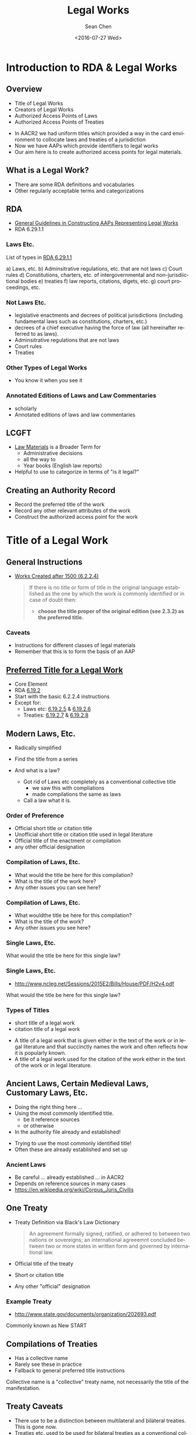 #+TITLE: Legal Works
#+DATE: <2016-07-27 Wed>
#+AUTHOR: Sean Chen
#+EMAIL: schen@law.duke.edu
#+LANGUAGE: en
#+SELECT_TAGS: export
#+EXCLUDE_TAGS: noexport
#+CREATOR: Emacs 25.0.50.1 (Org mode 8.3.4)
#+REVEAL_THEME: white

* Introduction to RDA & Legal Works

** Overview
  - Title of Legal Works
  - Creators of Legal Works
  - Authorized Access Points of Laws
  - Authorized Access Points of Treaties

  #+BEGIN_NOTES
  - In AACR2 we had uniform titles which provided a way in the card
    environment to collocate laws and treaties of a jurisdiction
  - Now we have AAPs which provide identifiers to legal works
  - Our aim here is to create authorized access points for legal materials.
  #+END_NOTES

** What is a Legal Work? 
   - There are some RDA definitions and vocabularies
   - Other regularly acceptable terms and categorizations
** RDA
   - [[http://access.rdatoolkit.org/6.29.1.1.html][General Guidelines in Constructing AAPs Representing Legal Works]]
   - RDA 6.29.1.1
*** Laws Etc.
    List of types in [[http://access.rdatoolkit.org/6.29.1.1.html][RDA 6.29.1.1]]

    a) Laws, etc.
    b) Adminsitrative regulations, etc. that are not laws
    c) Court rules
    d) Constitutions, charters, etc. of intergovernmental and
       non-jurisdiictional bodies
    e) treaties
    f) law reports, citations, digets, etc.
    g) court proceedings, etc.
*** Not Laws Etc. 
    - legislative enactments and decrees of political jurisdictions
      (including fundamental laws such as constitutions, charters, etc.)
    - decrees of a chief executive having the force of law (all hereinafter
      referred to as laws).
    - Adminsitrative regulations that are not laws
    - Court rules
    - Treaties
*** Other Types of Legal Works
    - You know it when you see it
*** Annotated Editions of Laws and Law Commentaries
    - scholarly
    - Annotated editions of laws and law commentaries
** LCGFT
   - [[https://lccn.loc.gov/gf2011026351][Law Materials]] is a Broader Term for
     - Administrative decisions
     - all the way to 
     - Year books (English law reports)
   - Helpful to use to categorize in terms of "is it legal?"

** Creating an Authority Record
   - Record the preferred title of the work
   - Record any other relevant attributes of the work
   - Construct the authorized access point for the work
* Title of a Legal Work
** General Instructions
  - [[http://access.rdatoolkit.org/6.2.2.4.html][Works Created after 1500 (6.2.2.4)]]
    #+BEGIN_QUOTE
    If there is no title or form of title in the original language established
    as the one by which the work is commonly identified or in case of doubt
    then:
      - *choose the title proper of the original edition (see 2.3.2) as the
        preferred title.*
    #+END_QUOTE
*** Caveats
    - Instructions for different classes of legal materials
    - Remember that this is to form the basis of an AAP
** [[http://access.rdatoolkit.org/6.19.2.html][Preferred Title for a Legal Work]]
   - Core Element
   - RDA [[http://access.rdatoolkit.org/6.19.2.html][6.19.2]]
   - Start with the basic 6.2.2.4 instructions
   - Except for:
     - Laws etc: [[http://access.rdatoolkit.org/6.19.2.5.html][6.19.2.5]] & [[http://access.rdatoolkit.org/6.19.2.6.html][6.19.2.6]]
     - Treaties: [[http://access.rdatoolkit.org/6.19.2.7.html][6.19.2.7]] & [[http://access.rdatoolkit.org/6.19.2.8.html][6.19.2.8]]

** Modern Laws, Etc.

   - Radically simplified
   - Find the title from a series
   - And what is a law?
     #+BEGIN_NOTES
     - Got rid of Laws etc completely as a conventional collective title
       - we saw this with compliations
       - made compilations the same as laws
     - Call a law what it is.
     #+END_NOTES

*** Order of Preference
    - Official short title or citation title
    - Unofficial short title or citation title used in legal literature
    - Official title of the enactment or compilation
    - any other official designation

*** Compilation of Laws, Etc.
    #+ATTR_HTML: :height 25%, :width 25%
    [[./images/revised-statutes-of-canada.jpg]]
    #+BEGIN_NOTES
    - What would the title be here for this compilation?
    - What is the title of the work here?
    - Any other issues you can see here?
    #+END_NOTES

*** Compilation of Laws, Etc.
    #+ATTR_HTML: :height 25%, :width 25%
    [[./images/MR6_010416_521922_7%203.jpg]]
    #+BEGIN_NOTES
    - What wouldthe title be here for this compilation?
    - What is the title of the work?
    - Any other issues you see here?
    #+END_NOTES

*** Single Laws, Etc.
    #+ATTR_HTML: :height 50%, :width 50%
    [[./images/ppaca.jpg]]

    #+BEGIN_NOTES
    What would the title be here for this single law?
    #+END_NOTES
*** Single Laws, Etc.
    - http://www.ncleg.net/Sessions/2015E2/Bills/House/PDF/H2v4.pdf
    #+ATTR_HTML: :height 25%, :width 25%
    [[./images/H2v4%201.jpg]]

    #+BEGIN_NOTES
    What would the title be here for this single law?
    #+END_NOTES
*** Types of Titles
    - short title of a legal work
    - citation title of a legal work
    #+BEGIN_NOTES
    - A title of a legal work that is given either in the text of the work or
      in legal literature and that succinctly names the work and often
      reflects how it is popularly known.
    - A title of a legal work used for the citation of the work either in the
      text of the work or in legal literature.
    #+END_NOTES

** Ancient Laws, Certain Medieval Laws, Customary Laws, Etc. 
   - Doing the right thing here ...
   - Using the most commonly identified title.
     - be it reference sources
     - or otherwise
   - In the authority file already and established!
   #+BEGIN_NOTES
   - Trying to use the most commonly identified title! 
   - Often these are already established and set up
   #+END_NOTES
*** Ancient Laws
    #+ATTR_HTML: :height 25%, :width 25%
    [[./images/osu.32435066317538-5-1469639108.jpg]]
    #+BEGIN_NOTES
    - Be careful ... already established ... in AACR2
    - Depends on reference sources in many cases
    - https://en.wikipedia.org/wiki/Corpus_Juris_Civilis
    #+END_NOTES
** One Treaty
   - Treaty Definition via Black's Law Dictionary
     #+BEGIN_QUOTE
     An agreement formally signed, ratified, or adhered to between two nations
     or sovereigns; an international agreeemnt concluded between two or more
     states in written form and governed by international law.
     #+END_QUOTE
   - Official title of the treaty
   - Short or citation title
   - Any other "official" designation
*** Example Treaty
    - http://www.state.gov/documents/organization/202693.pdf
    #+REVEAL_HTML: <img width="40%" src="images/202693%201.jpg">
    #+REVEAL_HTML: <img width="40%" src="images/202693%204.jpg">
    #+BEGIN_NOTES
    Commonly known as New START
    #+END_NOTES
** Compilations of Treaties 
   - Has a collective name
   - Rarely see these in practice
   - Fallback to general preferred title instructions
   #+BEGIN_NOTES
     Collective name is a "collective" treaty name, not necessarily the title
     of the manifestation.
   #+END_NOTES
** Treaty Caveats
   - There use to be a distinction between multilateral and bilateral
     treaties. This is gone now.
   - Treaties etc. used to be used for bilateral treaties as a conventional
     collective title.
** Other Kinds of Legal Materials
   - Just follow regular title instructions
*** Constitutions
    #+ATTR_HTML: :height 15%, :width 15%
    [[./images/constitution.jpg]]
*** Reporter
   #+ATTR_HTML: :height 33%, :width 33%
    [[./images/federal_reporter.jpg]]
   #+BEGIN_NOTES
   - Serial generally.
   - taking the title
   #+END_NOTES
*** Court Rules
   #+ATTR_HTML: :height 25%, :width 25%
   [[./images/rules-of-appellate-procedure_Page_01.jpg]]
   #+BEGIN_NOTES
   - What would the title be here for this compilation?
   - What is the title of the work here?
   - Any other issues you can see here?
   - Is there FRAP a law?
   #+END_NOTES
*** Records and Briefs
   #+ATTR_HTML: :height 25%, :width 25%
   [[./images/Pages from 15-1138_bernardo_opp_1.jpg]]
   #+BEGIN_NOTES
   Just concentrate on the prefrerred title
   #+END_NOTES
   
** Variant Title for a Legal Work
   - General guidelines
     - Follow basic instructions in [[http://access.rdatoolkit.org/6.2.1.html][RDA 6.2.1]]
     - Any way its been cited or issued
     - Different transliterations
   - Exceptions for what is on the piece
     - only record when
       - Differs signficantly
       - Reasonable searcher would use
     - Note though this will be the preferred title in many cases
*** Citations   
    - Often legal works have citations
      - F.3d
      - R.S.C.
    - These can be variants!
* Creator of a Legal Work
** FRBR Group 2 Entities Associated with a Work
   - Persons
   - Corporate bodies
   - Families
   - Note: Jurisdictions are - Corporate bodies
     - But established with geo name instructions

** Creators

   Scope - RDA [[http://access.rdatoolkit.org/19.2.1.1.html][19.2.1.1]]
   #+BEGIN_QUOTE
   A creator is a person, family, or corporate body responsible for the
   creation of a work.
   #+END_QUOTE

** Corporate Bodies Considered to Be Creators
   Categories of Creators:
   [[http://access.rdatoolkit.org/19.2.1.1.1.html][19.2.1.1.1]]   

   One or more of the following categories:

   a. Works of an administrative nature
   b. Works that record the collective thought of the body
   c. *Works that record hearings conducted by legislative, judicial,
      governmental and other corporate bodies.*
   d. Works that report the collective activity of (i) a conference, or (ii)
      an expedition, or (iii) an event.
   e. Works from the collective activity of a performing group
   f. Cartographic works from a corporate body

** Legal Categories
   Categories of Creators:
   [[http://access.rdatoolkit.org/19.2.1.1.1.html][19.2.1.1.1]]

   g. Legal works of the following types
      1) laws
      2) decrees of a head of state, chief executive, or ruling executive body
      3) bills and drafts of legislation
      4) administrative regulations, etc.
      5) constitutions, charters, etc.
      6) court rules
      7) charges to juries, indictments, court proceedings, and court
         decisions

** Government (and Religious) Officials 
   - Official communications
   - Executive Branches
     - Note that a separate NAR is established for the officials

** MARC Coding
   
   - 1XX Field
   - Relationship designator

*** Examples
    #+BEGIN_EXAMPLE
    110 1# United States. $t Patient Protection and Affordable Care Act

    110 1# New York (State). $t Constitution (1894)

    110 1# Chicago (Ill.). Chicago Zoning Ordinance
    #+END_EXAMPLE

*** Relationship Designator
    + No relationship designator in NARs

    For bibliographic
      + ~$e enacting jurisdiction~ seems to be the default
      + But can always fall back to nothing.
      + "Creator"" relationships versus "associated"

** Other Bodies Associated with a Legal Work
   - Court proceedings
   - Judicial decisions & opinions
   - Records and briefs
*** Review Chapter 19.3.2
   - Chapter 19.3.2 (Other PErsons associated witha  legal work)
*** Court Proceedings
    - Not a creator relationship?
    - Not often we would need a NAR for it
*** Judicial decisions & opinions
    - opinions are authored personally
    - judicial decisions
      - reporters
      - related entity: court
*** Records & Briefs
    - Records of parties are "created by the party"
    - Arguments - lawyer
    - Amicus briefs are a bit trickier
      - Look to creator instructions
      - Default to no creator
* Other Attributes of a Legal Work
** Date of a Legal Work
   - Core element for identifying a treaty
   - Core element when needed to differentiate works
   - In [[http://access.rdatoolkit.org/rdachp6_rda6-5251.html][RDA 6.20]]
   #+BEGIN_NOTES
   - Generally for most laws practice is to record a date especially for
     modern laws. But its not core in many instances ... but most records will
     include it.
   #+END_NOTES

*** Date of Promulgation of a Law, Etc
    - You will typically find this in manifestations of the work.
    - /A year a law, etc., was promulgated or brought into force/
    - Recorded later in MARC 130/240 if needed for AAP
    - Also in ~046 $k~
   #+BEGIN_NOTES
   - Not typically called "promulgation" in U.S. federal legislation
   - Enacted is typically used
   #+END_NOTES
   
*** Example Public Law
    #+ATTR_HTML: :height 25%, :width 25%
    - [[./images/128_stat_3094.JPG]]
    #+BEGIN_NOTES
    - Date here is the enactment date ... signed by President
    #+END_NOTES
*** Date of a Treaty
    - /An earliest date a treaty or a protocol to a treaty was adopted by an international intergovernmental body or by an international conference, was opened for signing, was formally signed, was ratified, was proclaimed, etc/
*** Is there a priority order?
    - No there isn't a prescribed one but ...
    - Typical legal citation uses the date of signing
    - Bluebook example: /Protocol to Amend the Convention for the Suppression of the Traffic in Women and Children, Nov. 12, 1947, 53 U.N.T.S. 13./

** Other Distinguishing Characteristics of a Legal Work
   - Catchall attributes
   - In [[http://access.rdatoolkit.org/rdachp6_rda6-30257.html][RDA 6.21]]
*** Jurisdiction Governed
    - /A jurisdiction governed by a law, regulation, etc., that was enacted by
      another jurisdiction./
    - Different from the creator relationship ... /enacting jurisdiction/
    #+BEGIN_NOTES
    - Can get a bit tricky sometimes especically for colonial powers
    #+END_NOTES

*** Protocol, Etc.
    - Needed for identifying certain types of treaties
    - /A treaty or other agreement that amends or supplements another treaty./
    - Not particularly common.
    - We'll refer back again in AAP construction
** Participants of a Treaty
   - [[http://access.rdatoolkit.org/rdachp6_rda6-5321.html][RDA 6.22]] ... but it goes to [[http://access.rdatoolkit.org/rdachp19_rda19-10246.html][RDA 19.3.2.13]]
   - Core if being used to creating the access points
   - Not generally needed for multilateral ones
   - Record using AAP for the participant
* Constructing Authorized Access Points of Laws
** General Guidelines
   - Lots of categories
*** Laws Etc
*** Commentaries
*** Other Type of Legal Works
*** Additions to the Authorized Access Point

** Laws Governing One Jurisdiction
   - Jurisdiction AAP + Preferred title
** Laws Governing More than One Jurisdiction
** AAdministrative Regulations, Etc., That Are Laws 
** Bills & Drafts of Regulation
** Ancient Laws, Certain Medieval Laws, Customary Laws, Etc.
** Administrative Regulations, Etc., Promulgated by Government Agencies, Etc., That Are Not Laws
   - Federal Register 
** Laws and Derived Regulations, Etc., Issued Together
   - Go with the AAP of the law!
** Compilations of Administrative Regulations, Etc.
   - Back to the Federal Register
** Court Rules
   - Rules Governing a Single Court
   - Compilations of Rules Governing More Than One Court of a Single Jurisdiction
   - Other Compilations of Court Rules
** Constitutions, Charters, Etc., of International Intergovernmental Bodies
   - ~United Nations. Charter of the United Nations~
** Constitutions, Charters, Etc., of Non-jurisdictional Bodies
   - Businesses ...  

** Other Types of Legal Materials
   - Court records & briefs
   - Court reports
   - Judicial opinions & decisions
   - Citators and digests
  
* Constructing Authorized Access Point of Treaties

** Treaties
  - Preferred title of the treaty!
  - Much simpler!
  - Always include the date of the treaty

** Protocols, Amendments, Etc.
   - Based on the AAP for the base treaty

** Compilation of Treaties
   - Falls into typical compilation instructions [[http://access.rdatoolkit.org/rdachp6_rda6-6626.html][RDA 6.27.1.4]]
